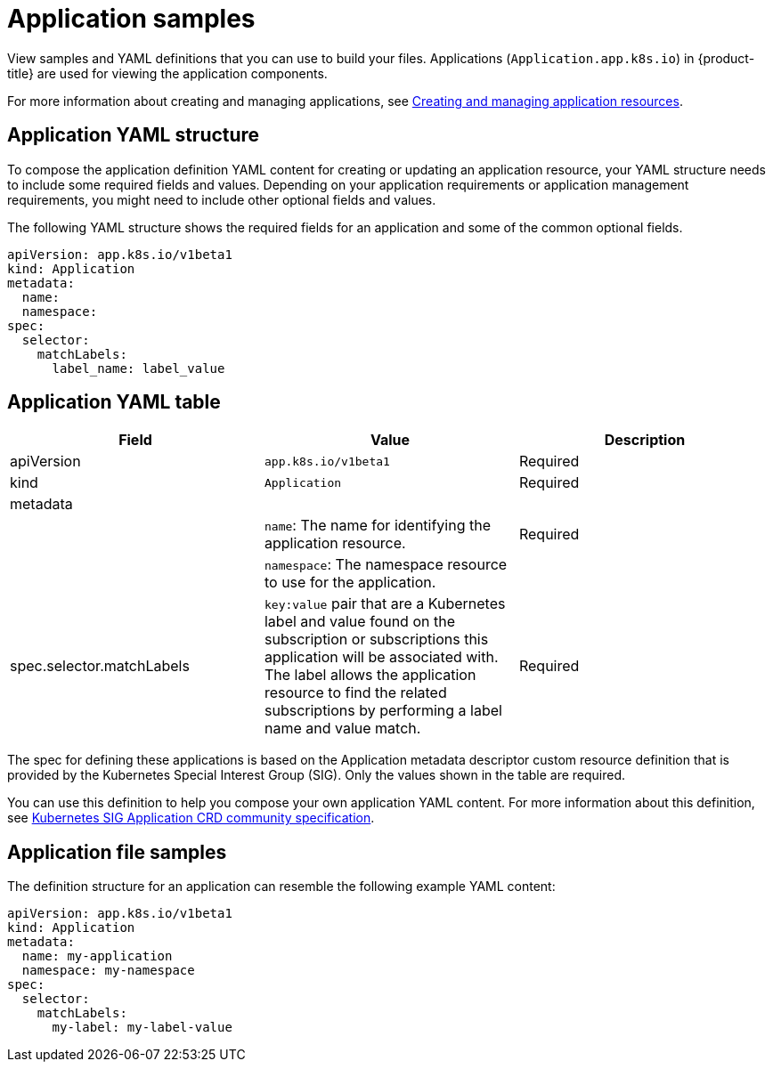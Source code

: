 [#application-samples]
= Application samples

View samples and YAML definitions that you can use to build your files.
Applications (`Application.app.k8s.io`) in {product-title} are used for viewing the application components.

For more information about creating and managing applications, see xref:../manage_applications/managing_apps.adoc#creating-and-managing-application-resources[Creating and managing application resources].

[#application-yaml-structure]
== Application YAML structure

To compose the application definition YAML content for creating or updating an application resource, your YAML structure needs to include some required fields and values.
Depending on your application requirements or application management requirements, you might need to include other optional fields and values.

The following YAML structure shows the required fields for an application and some of the common optional fields.

[source,yaml]
----
apiVersion: app.k8s.io/v1beta1
kind: Application
metadata:
  name:
  namespace:
spec:
  selector:
    matchLabels:
      label_name: label_value
----

[#application-yaml-table]
== Application YAML table

|===
| Field |Value| Description

| apiVersion
| `app.k8s.io/v1beta1`
| Required

| kind
| `Application`
| Required


| metadata
|
|

|
| `name`: The name for identifying the application resource.
| Required


| 
| `namespace`: The namespace resource to use for the application.
|


| spec.selector.matchLabels
| 
`key:value` pair that are a Kubernetes label and value found on the subscription or subscriptions this application will be associated with. The label allows the application resource to find the related subscriptions by performing a label name and value match.

| Required
|

|===

The spec for defining these applications is based on the Application metadata descriptor custom resource definition that is provided by the Kubernetes Special Interest Group (SIG). Only the values shown in the table are required.

You can use this definition to help you compose your own application YAML content.
For more information about this definition, see https://github.com/kubernetes-sigs/application[Kubernetes SIG Application CRD community specification].

[#application-file-samples]
== Application file samples

The definition structure for an application can resemble the following example YAML content:

[source,yaml]
----
apiVersion: app.k8s.io/v1beta1
kind: Application
metadata:
  name: my-application
  namespace: my-namespace
spec:
  selector:
    matchLabels:
      my-label: my-label-value
----
